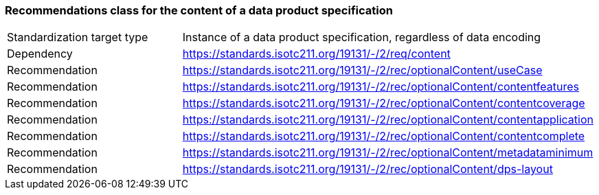 === Recommendations class for the content of a data product specification

[width="100%",options="footer"]
|====================
| Standardization target
type |  Instance of a data product specification, regardless of data encoding
| Dependency |  https://standards.isotc211.org/19131/-/2/req/content
| Recommendation |  https://standards.isotc211.org/19131/-/2/rec/optionalContent/useCase
|Recommendation | https://standards.isotc211.org/19131/-/2/rec/optionalContent/contentfeatures 
|Recommendation  | https://standards.isotc211.org/19131/-/2/rec/optionalContent/contentcoverage 
|Recommendation  | https://standards.isotc211.org/19131/-/2/rec/optionalContent/contentapplication 
|Recommendation | https://standards.isotc211.org/19131/-/2/rec/optionalContent/contentcomplete 
|Recommendation |  https://standards.isotc211.org/19131/-/2/rec/optionalContent/metadataminimum
|Recommendation | https://standards.isotc211.org/19131/-/2/rec/optionalContent/dps-layout 
|====================